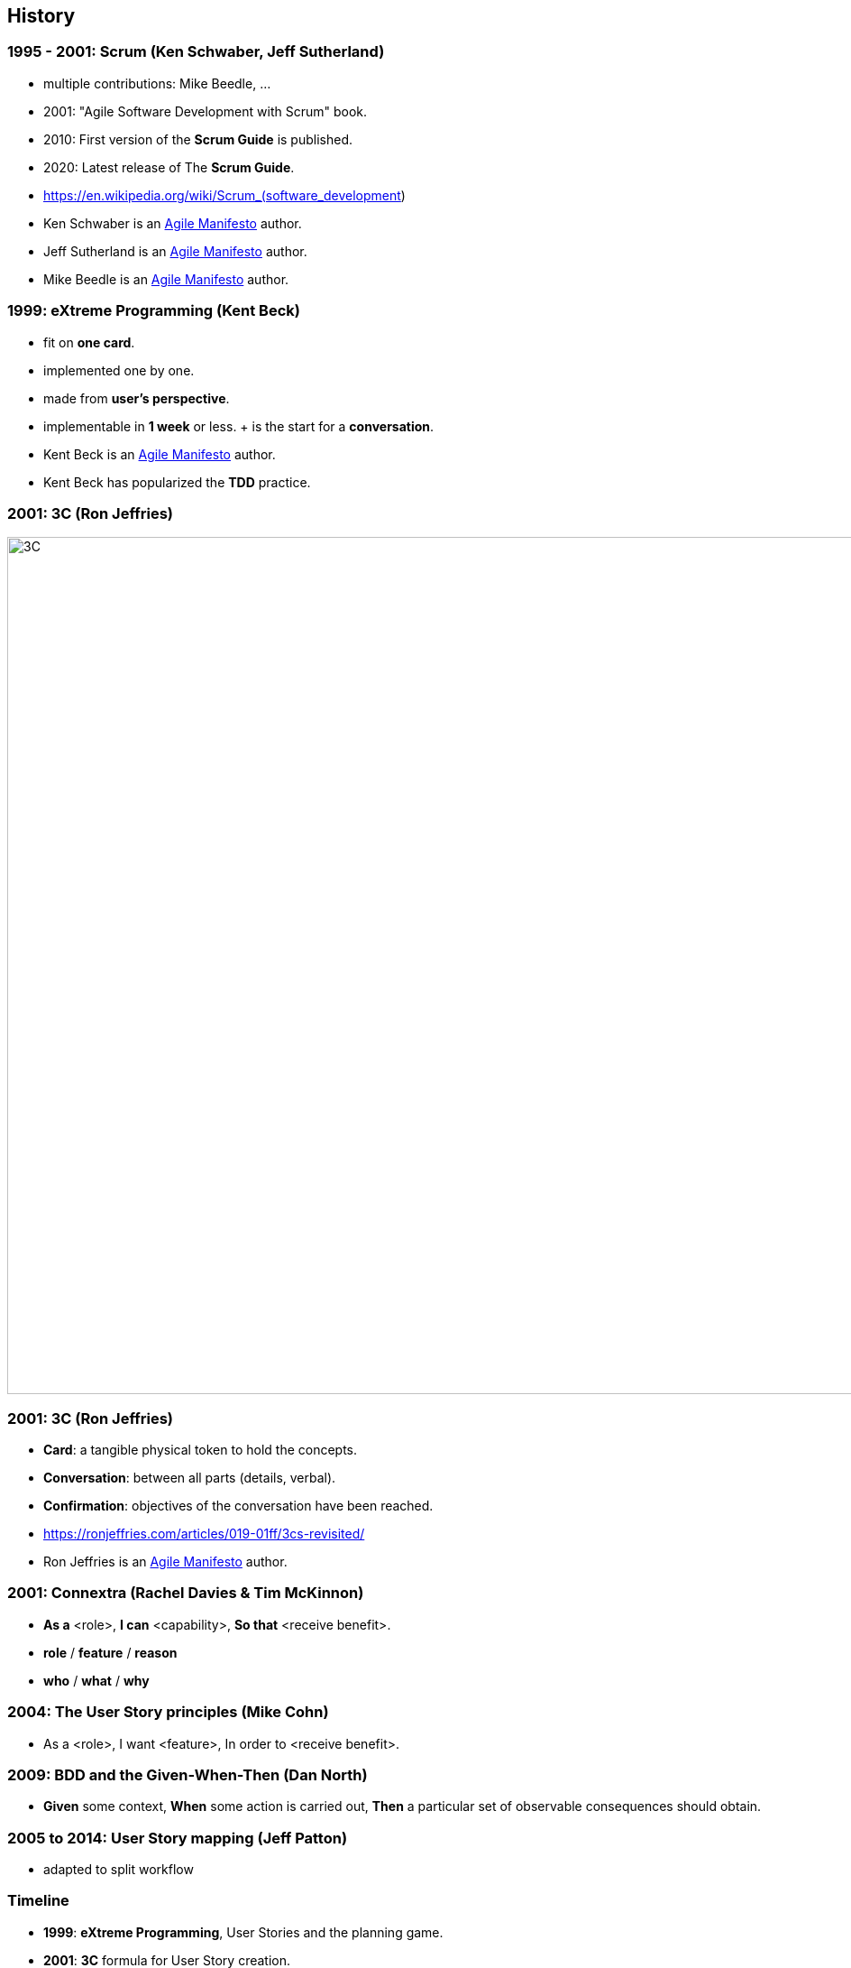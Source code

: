== History


=== 1995 - 2001: Scrum (Ken Schwaber, Jeff Sutherland)

[%step]
- multiple contributions: Mike Beedle, ...
- 2001: "Agile Software Development with Scrum" book.
- 2010: First version of the *Scrum Guide* is published.
- 2020: Latest release of The *Scrum Guide*.

[.refs]
--
* https://en.wikipedia.org/wiki/Scrum_(software_development)
--

[.notes]
--
* Ken Schwaber is an link:https://agilemanifesto.org/[Agile Manifesto] author.
* Jeff Sutherland is an link:https://agilemanifesto.org/[Agile Manifesto] author.
* Mike Beedle is an link:https://agilemanifesto.org/[Agile Manifesto] author.
--


=== 1999: eXtreme Programming (Kent Beck)

[%step]
- fit on *one card*.
- implemented one by one.
- made from *user's perspective*.
- implementable in *1 week* or less.
+ is the start for a *conversation*.

[.notes]
--
* Kent Beck is an link:https://agilemanifesto.org/[Agile Manifesto] author.
* Kent Beck has popularized the *TDD* practice.
--

[%notitle]
=== 2001: 3C (Ron Jeffries)

image::3C.fr.png[3C,950]


=== 2001: 3C (Ron Jeffries)

[%step]
- *Card*: a tangible physical token to hold the concepts.
- *Conversation*: between all parts (details, verbal).
- *Confirmation*: objectives of the conversation have been reached.

[.refs]
--
* https://ronjeffries.com/articles/019-01ff/3cs-revisited/
--

[.notes]
--
* Ron Jeffries is an link:https://agilemanifesto.org/[Agile Manifesto] author.
--


=== 2001: Connextra (Rachel Davies & Tim McKinnon)

[%step]
- *As a* <role>,
  *I can* <capability>,
  *So that* <receive benefit>.
- *role* / *feature* / *reason*
- *who* / *what* / *why*

[.notes]
--

--


=== 2004: The User Story principles (Mike Cohn)

[%step]
- As a <role>,
  I want <feature>,
  In order to <receive benefit>.

=== 2009: BDD and the Given-When-Then (Dan North)

[%step]
- *Given* some context,
  *When* some action is carried out,
  *Then* a particular set of observable consequences should obtain.

=== 2005 to 2014: User Story mapping (Jeff Patton)

- adapted to split workflow


[%notitle]
=== Timeline

[%step]
- *1999*: *eXtreme Programming*, User Stories and the planning game.
- *2001*: *3C* formula for User Story creation.
- *2001*: Connextra format, "role / feature / reason".
- *2004*: Generalization of the *User Story* principles.
- *2009*: *BDD* and the Given/When/Then.
- *2005-2014*: User Story mapping.
- *2010*: First version of the *Scrum* Guide.


[.columns]
=== So:

[.column,step=1]
--
add

* focus on the value
* focus on the end-user
* add visibility
* add transparency
--

[.column,step=2]
--
identify early

* the *end-user*
* the *value*
* when completed
--

